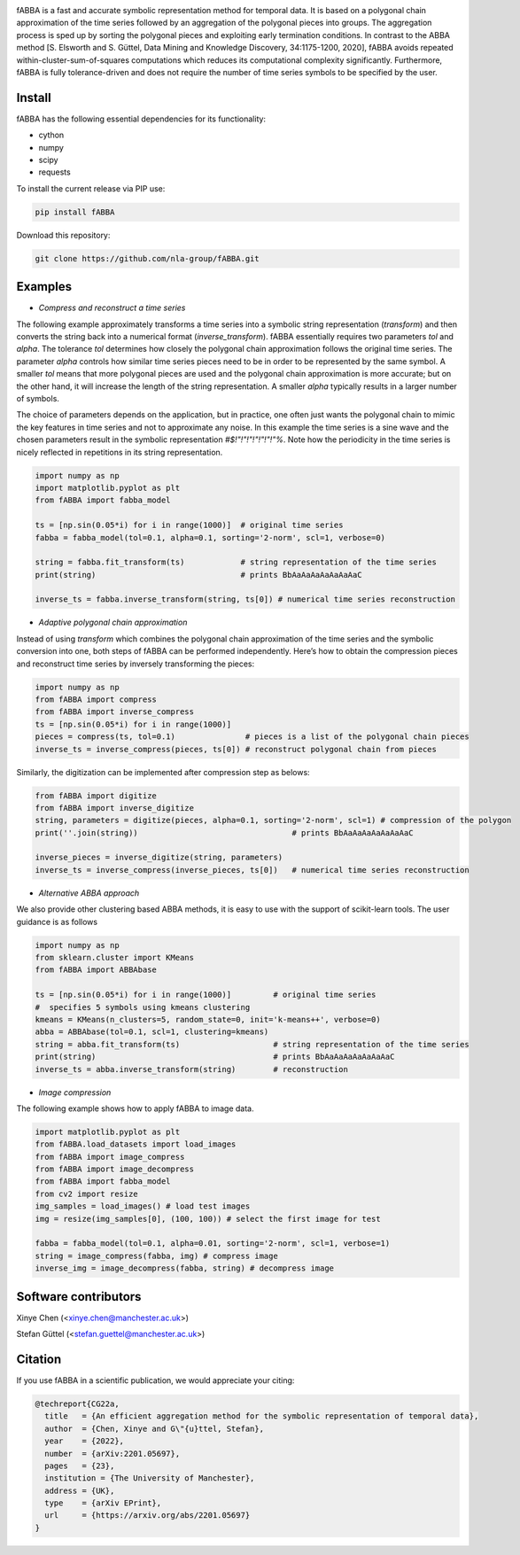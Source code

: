 .. image:: https://app.travis-ci.com/nla-group/fABBA.svg?branch=master
    :target: https://app.travis-ci.com/nla-group/fABBA.svg?branch=master
    :alt: Build Status
.. image:: https://img.shields.io/badge/License-BSD%203--Clause-blue.svg
    :target: https://github.com/nla-group/fABBA/blob/master/LICENSE
    :alt: License
.. image:: https://img.shields.io/pypi/v/fABBA?color=orange
    :target: https://pypi.org/project/fABBA/
    :alt: pypi
.. image:: https://img.shields.io/pypi/pyversions/fABBA.svg
    :target: https://pypi.python.org/pypi/fABBA/
    :alt: PyPI pyversions
.. image:: https://zenodo.org/badge/DOI/10.5281/zenodo.6206977.svg
    :target: https://doi.org/10.5281/zenodo.6206977
    :alt: DOI
.. image:: https://static.pepy.tech/badge/fABBA
    :target: https://pypi.python.org/pypi/fABBA/
    :alt: Download Status

    
fABBA is a fast and accurate symbolic representation method for temporal data. 
It is based on a polygonal chain approximation of the time series followed by an aggregation of the polygonal pieces into groups. 
The aggregation process is sped up by sorting the polygonal pieces and exploiting early termination conditions. 
In contrast to the ABBA method [S. Elsworth and S. Güttel, Data Mining and Knowledge Discovery, 34:1175-1200, 2020], fABBA avoids repeated within-cluster-sum-of-squares computations which reduces its computational complexity significantly.
Furthermore, fABBA is fully tolerance-driven and does not require the number of time series symbols to be specified by the user. 

--------
Install
--------

fABBA has the following essential dependencies for its functionality:

- cython
- numpy
- scipy
- requests


To install the current release via PIP use:

.. code:: bash
    
    pip install fABBA


Download this repository:

.. code:: bash
    
    git clone https://github.com/nla-group/fABBA.git



--------
Examples 
--------

- *Compress and reconstruct a time series*

The following example approximately transforms a time series into a symbolic string representation (`transform`) and then converts the string back into a numerical format (`inverse_transform`). fABBA essentially requires two parameters `tol` and `alpha`. The tolerance `tol` determines how closely the polygonal chain approximation follows the original time series. The parameter `alpha` controls how similar time series pieces need to be in order to be represented by the same symbol. A smaller `tol` means that more polygonal pieces are used and the polygonal chain approximation is more accurate; but on the other hand, it will increase the length of the string representation. A smaller `alpha` typically results in a larger number of symbols. 

The choice of parameters depends on the application, but in practice, one often just wants the polygonal chain to mimic the key features in time series and not to approximate any noise. In this example the time series is a sine wave and the chosen parameters result in the symbolic representation `#$!"!"!"!"!"!"!"%`. Note how the periodicity in the time series is nicely reflected in repetitions in its string representation.

.. code:: python

    import numpy as np
    import matplotlib.pyplot as plt
    from fABBA import fabba_model

    ts = [np.sin(0.05*i) for i in range(1000)]  # original time series
    fabba = fabba_model(tol=0.1, alpha=0.1, sorting='2-norm', scl=1, verbose=0)

    string = fabba.fit_transform(ts)            # string representation of the time series
    print(string)                               # prints BbAaAaAaAaAaAaAaC

    inverse_ts = fabba.inverse_transform(string, ts[0]) # numerical time series reconstruction



- *Adaptive polygonal chain approximation*

Instead of using `transform` which combines the polygonal chain approximation of the time series and the symbolic conversion into one, both steps of fABBA can be performed independently. Here’s how to obtain the compression pieces and reconstruct time series by inversely transforming the pieces:

.. code:: python

    import numpy as np
    from fABBA import compress
    from fABBA import inverse_compress
    ts = [np.sin(0.05*i) for i in range(1000)]
    pieces = compress(ts, tol=0.1)               # pieces is a list of the polygonal chain pieces
    inverse_ts = inverse_compress(pieces, ts[0]) # reconstruct polygonal chain from pieces


Similarly, the digitization can be implemented after compression step as belows:

.. code:: python

    from fABBA import digitize
    from fABBA import inverse_digitize
    string, parameters = digitize(pieces, alpha=0.1, sorting='2-norm', scl=1) # compression of the polygon
    print(''.join(string))                                 # prints BbAaAaAaAaAaAaAaC

    inverse_pieces = inverse_digitize(string, parameters)
    inverse_ts = inverse_compress(inverse_pieces, ts[0])   # numerical time series reconstruction



- *Alternative ABBA approach*

We also provide other clustering based ABBA methods, it is easy to use with the support of scikit-learn tools. The user guidance is as follows

.. code:: python

    import numpy as np
    from sklearn.cluster import KMeans
    from fABBA import ABBAbase

    ts = [np.sin(0.05*i) for i in range(1000)]         # original time series
    #  specifies 5 symbols using kmeans clustering
    kmeans = KMeans(n_clusters=5, random_state=0, init='k-means++', verbose=0)     
    abba = ABBAbase(tol=0.1, scl=1, clustering=kmeans)
    string = abba.fit_transform(ts)                    # string representation of the time series
    print(string)                                      # prints BbAaAaAaAaAaAaAaC
    inverse_ts = abba.inverse_transform(string)        # reconstruction




- *Image compression*

The following example shows how to apply fABBA to image data.

.. code:: python

    import matplotlib.pyplot as plt
    from fABBA.load_datasets import load_images
    from fABBA import image_compress
    from fABBA import image_decompress
    from fABBA import fabba_model
    from cv2 import resize
    img_samples = load_images() # load test images
    img = resize(img_samples[0], (100, 100)) # select the first image for test

    fabba = fabba_model(tol=0.1, alpha=0.01, sorting='2-norm', scl=1, verbose=1)
    string = image_compress(fabba, img) # compress image
    inverse_img = image_decompress(fabba, string) # decompress image



------------------------
Software contributors
------------------------

Xinye Chen (<xinye.chen@manchester.ac.uk>)

Stefan Güttel (<stefan.guettel@manchester.ac.uk>)


--------
Citation
--------

If you use fABBA in a scientific publication, we would appreciate your citing:

.. code:: bibtex

    @techreport{CG22a,
      title   = {An efficient aggregation method for the symbolic representation of temporal data},
      author  = {Chen, Xinye and G\"{u}ttel, Stefan},
      year    = {2022},
      number  = {arXiv:2201.05697},
      pages   = {23},
      institution = {The University of Manchester},
      address = {UK},
      type    = {arXiv EPrint},
      url     = {https://arxiv.org/abs/2201.05697}
    }



